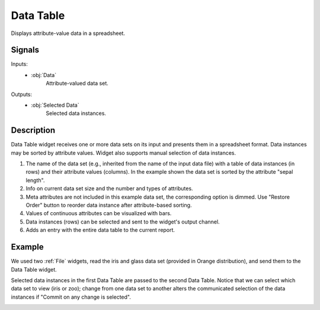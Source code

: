 .. _Data Table:

Data Table
==========

.. image:: ../../../../Orange/OrangeWidgets/Data/icons/DataTable.svg
   :alt: Data Table icon
   :class: widget-category-data widget-icon


Displays attribute-value data in a spreadsheet.

Signals
-------

Inputs:
    - :obj:`Data`
        Attribute-valued data set.

Outputs:
    - :obj:`Selected Data`
        Selected data instances.

Description
-----------

Data Table widget receives one or more data sets on its input and presents
them in a spreadsheet format. Data instances may be sorted by attribute
values. Widget also supports manual selection of data instances.

.. image:: images/DataTable-stamped.png
   :alt: Data table with Iris data set

.. rst-class:: stamp-list

1. The name of the data set (e.g., inherited from the name of the
   input data file) with a table of data instances (in rows)
   and their attribute values (columns). In the example shown the data set
   is sorted by the attribute "sepal length".
#. Info on current data set size and the number and types of attributes.
#. Meta attributes are not included in this example data set,
   the corresponding option is dimmed.
   Use "Restore Order" button to reorder data instance after attribute-based
   sorting.
#. Values of continuous attributes can be visualized with bars.
#. Data instances (rows) can be selected and sent to the widget's output
   channel.
#. Adds an entry with the entire data table to the current report.

Example
-------

We used two :ref:`File` widgets, read the iris and glass data set (provided in
Orange distribution), and send them to the Data Table widget.

.. image:: images/DataTable-Schema.png
   :alt: Example data table schema

Selected data instances in the first Data Table are passed to the second
Data Table. Notice that we can select which data set to view (iris or zoo);
change from one data set to another alters the communicated
selection of the data instances if "Commit on any change is selected".

.. image:: images/DataTable-Example.png
   :alt: Data Table widget example
